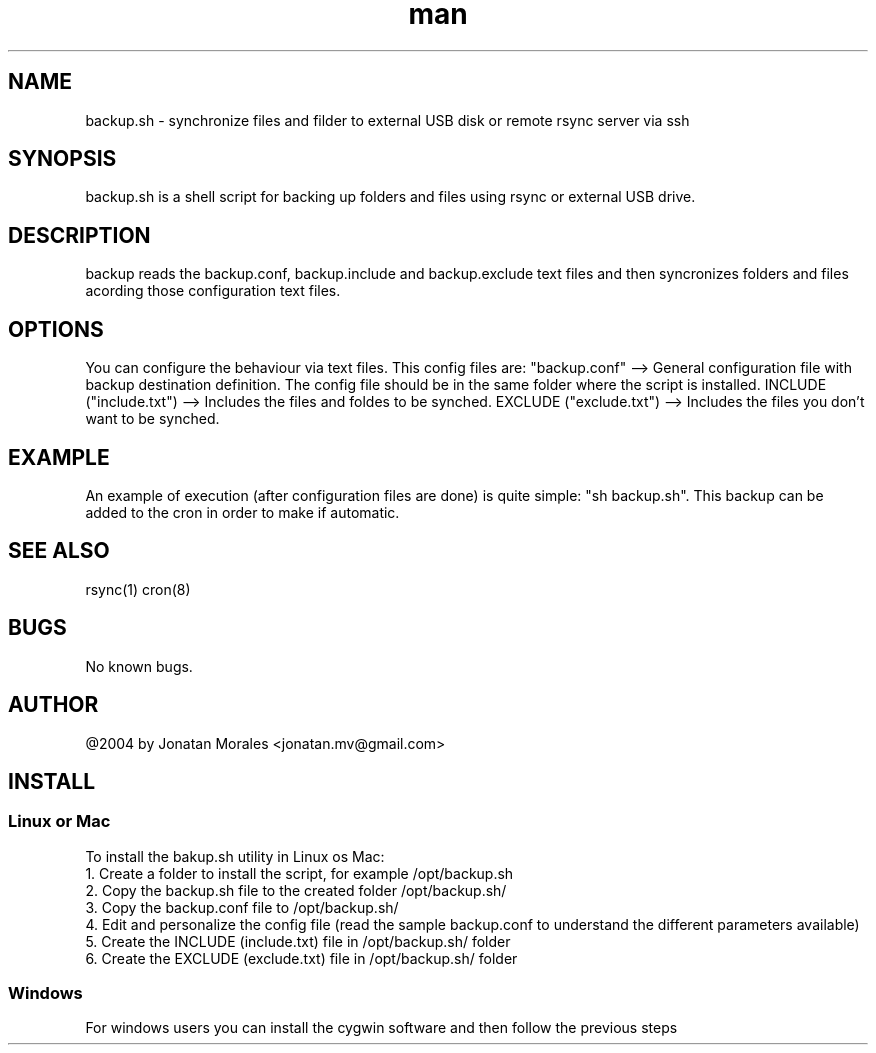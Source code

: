 .\" Manpage for backup.
.\" To view this man page you can execute: nroff -man backup.manpage | less
.\" Contact jonatan.mv@gmail.com to correct errors or typos.

.TH man 1 "2018-12-10" "v1.0" "backup.sh man page"

.SH NAME
backup.sh \- synchronize files and filder to external USB disk or remote rsync server via ssh

.SH SYNOPSIS
backup.sh is a shell script for backing up folders and files using rsync or external USB drive.

.SH DESCRIPTION
backup reads the backup.conf, backup.include and backup.exclude text files and then syncronizes folders and files acording those configuration text files.

.SH OPTIONS
You can configure the behaviour via text files. This config files are:
"backup.conf" --> General configuration file with backup destination definition.
The config file should be in the same folder where the script is installed.
INCLUDE ("include.txt") --> Includes the files and foldes to be synched.
EXCLUDE ("exclude.txt") --> Includes the files you don't want to be synched.

.SH EXAMPLE
An example of execution (after configuration files are done) is quite simple: "sh backup.sh".
This backup can be added to the cron in order to make if automatic.

.SH SEE ALSO
rsync(1) cron(8)

.SH BUGS
No known bugs.

.SH AUTHOR
@2004 by Jonatan Morales <jonatan.mv@gmail.com>

.SH INSTALL

.SS Linux or Mac
To install the bakup.sh utility in Linux os Mac:
.br
1. Create a folder to install the script, for example /opt/backup.sh
.br
2. Copy the backup.sh file to the created folder /opt/backup.sh/
.br
3. Copy the backup.conf file to /opt/backup.sh/
.br
4. Edit and personalize the config file (read the sample backup.conf to understand the different parameters available)
.br
5. Create the INCLUDE (include.txt) file in /opt/backup.sh/ folder
.br
6. Create the EXCLUDE (exclude.txt) file in /opt/backup.sh/ folder
.br

.SS Windows
For windows users you can install the cygwin software and then follow the previous steps
